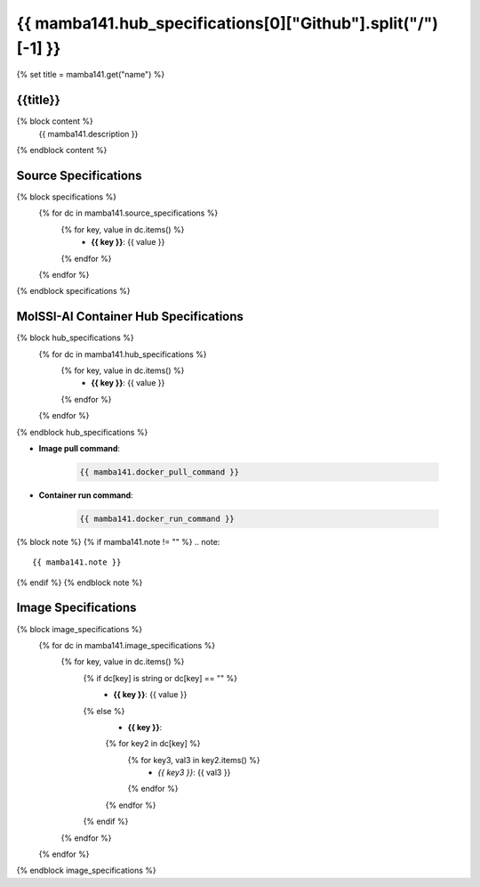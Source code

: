 .. _mamba141:

*********************************************************
{{ mamba141.hub_specifications[0]["Github"].split("/")[-1] }}
*********************************************************

{% set title = mamba141.get("name") %}

{{title}}
=========================================================

{% block content %}
    {{ mamba141.description }}
{% endblock content %}

Source Specifications
=====================

{% block specifications %}
    {% for dc in mamba141.source_specifications %}
        {% for key, value in dc.items() %}
            * **{{ key }}**: {{ value }}
        {% endfor %}
    {% endfor %}
{% endblock specifications %}

MolSSI-AI Container Hub Specifications
======================================

{% block hub_specifications %}
    {% for dc in mamba141.hub_specifications %}
        {% for key, value in dc.items() %}
            * **{{ key }}**: {{ value }}
        {% endfor %}
    {% endfor %}
{% endblock hub_specifications %}

* **Image pull command**:

    .. code-block:: bash

        {{ mamba141.docker_pull_command }}

* **Container run command**:

    .. code-block:: bash

        {{ mamba141.docker_run_command }}

{% block note %}
{% if mamba141.note != "" %}
.. note::

        {{ mamba141.note }}
{% endif %}
{% endblock note %}

Image Specifications
====================

{% block image_specifications %}
    {% for dc in mamba141.image_specifications %}
        {% for key, value in dc.items() %}
            {% if dc[key] is string or dc[key] == "" %}
                * **{{ key }}**: {{ value }}
            {% else %}
                * **{{ key }}**:
                {% for key2 in dc[key] %}
                    {% for key3, val3 in key2.items() %}
                        + *{{ key3 }}*: {{ val3 }}
                    {% endfor %}
                {% endfor %}
            {% endif %}
        {% endfor %}
    {% endfor %}
{% endblock image_specifications %}
